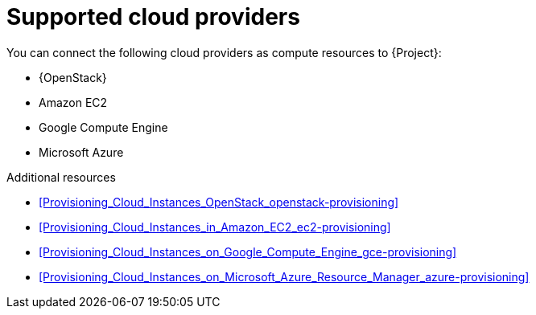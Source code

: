 :_mod-docs-content-type: REFERENCE

[id="supported-cloud-providers"]
= Supported cloud providers

You can connect the following cloud providers as compute resources to {Project}:

ifndef::orcharhino[]
* {OpenStack}
endif::[]
* Amazon EC2
* Google Compute Engine
* Microsoft Azure

.Additional resources
ifndef::orcharhino[]
* xref:Provisioning_Cloud_Instances_OpenStack_openstack-provisioning[]
endif::[]
* xref:Provisioning_Cloud_Instances_in_Amazon_EC2_ec2-provisioning[]
* xref:Provisioning_Cloud_Instances_on_Google_Compute_Engine_gce-provisioning[]
* xref:Provisioning_Cloud_Instances_on_Microsoft_Azure_Resource_Manager_azure-provisioning[]
